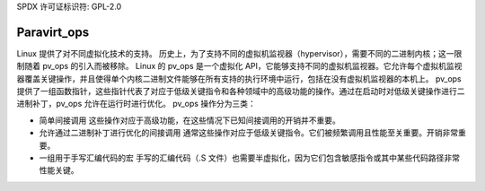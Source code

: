 SPDX 许可证标识符: GPL-2.0

============
Paravirt_ops
============

Linux 提供了对不同虚拟化技术的支持。
历史上，为了支持不同的虚拟机监视器（hypervisor），需要不同的二进制内核；这一限制随着 pv_ops 的引入而被移除。
Linux 的 pv_ops 是一个虚拟化 API，它能够支持不同的虚拟机监视器。它允许每个虚拟机监视器覆盖关键操作，并且使得单个内核二进制文件能够在所有支持的执行环境中运行，包括在没有虚拟机监视器的本机上。
pv_ops 提供了一组函数指针，这些指针代表了对应于低级关键指令和各种领域中的高级功能的操作。通过在启动时对低级关键操作进行二进制补丁，pv_ops 允许在运行时进行优化。
pv_ops 操作分为三类：

- 简单间接调用
  这些操作对应于高级功能，在这些情况下已知间接调用的开销并不重要。

- 允许通过二进制补丁进行优化的间接调用
  通常这些操作对应于低级关键指令。它们被频繁调用且性能至关重要。开销非常重要。

- 一组用于手写汇编代码的宏
  手写的汇编代码（.S 文件）也需要半虚拟化，因为它们包含敏感指令或其中某些代码路径非常性能关键。
